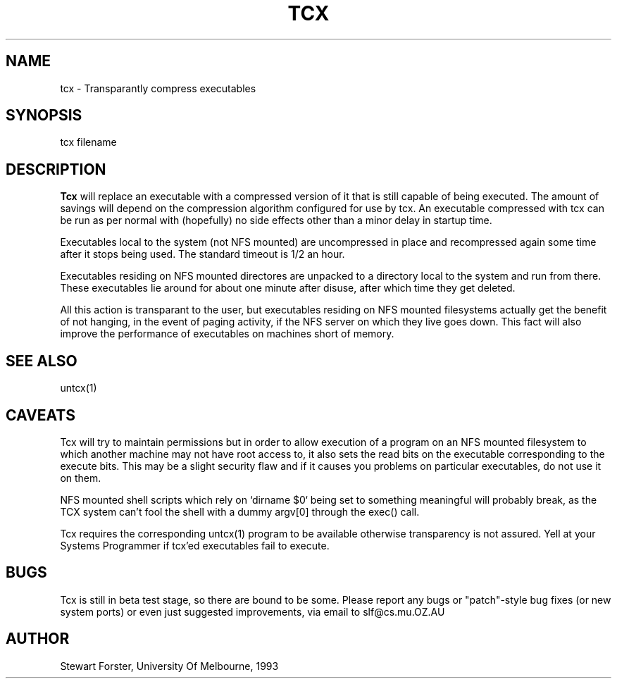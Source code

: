 .TH TCX 1 "19 March 1993"
.UC Melb
.SH NAME
tcx \- Transparantly compress executables
.SH SYNOPSIS
tcx filename
.SH DESCRIPTION
.B Tcx
will replace an executable with a compressed version of it that is still
capable of being executed.  The amount of savings will depend on the
compression algorithm configured for use by tcx.
An executable compressed with tcx can be run as per normal with (hopefully) no
side effects other than a minor delay in startup time.
.PP
Executables local to the system (not NFS mounted) are uncompressed in place
and recompressed again some time after it stops being used.  The standard
timeout is 1/2 an hour.
.PP
Executables residing on NFS mounted directores are unpacked to a directory local
to the system and run from there.  These executables lie around for about one
minute after disuse, after which time they get deleted.
.PP
All this action is transparant to the user, but executables residing on NFS
mounted filesystems actually get the benefit of not hanging, in the event of
paging activity, if the NFS server on which they live goes down.  This fact
will also improve the performance of executables on machines short of memory.
.SH SEE ALSO
untcx(1)
.SH CAVEATS
Tcx will try to maintain permissions but in order to allow execution
of a program on an NFS mounted filesystem to which another machine may
not have root access to, it also sets the read bits on the executable
corresponding to the execute bits.  This may be a slight security flaw
and if it causes you problems on particular executables, do not use it on them.
.PP
NFS mounted shell scripts which rely on `dirname $0` being set to something
meaningful will probably break, as the TCX system can't fool the shell
with a dummy argv[0] through the exec() call.
.PP
Tcx requires the corresponding untcx(1) program to be available otherwise
transparency is not assured.  Yell at your Systems Programmer if tcx'ed
executables fail to execute.
.SH BUGS
Tcx is still in beta test stage, so there are bound to be some.
Please report any bugs or "patch"-style bug fixes (or new system ports)
or even just suggested improvements, via email to slf@cs.mu.OZ.AU
.SH AUTHOR
Stewart Forster, University Of Melbourne, 1993
